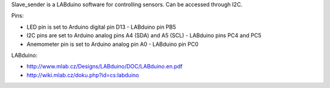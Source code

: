 Slave_sender is a LABduino software for controlling sensors. Can be accessed through I2C.

Pins:

- LED pin is set to Arduino digital pin D13 - LABduino pin PB5
- I2C pins are set to Arduino analog pins A4 (SDA) and A5 (SCL) - LABduino pins PC4 and PC5
- Anemometer pin is set to Arduino analog pin A0 - LABduino pin PC0

LABduino:

- http://www.mlab.cz/Designs/LABduino/DOC/LABduino.en.pdf
- http://wiki.mlab.cz/doku.php?id=cs:labduino